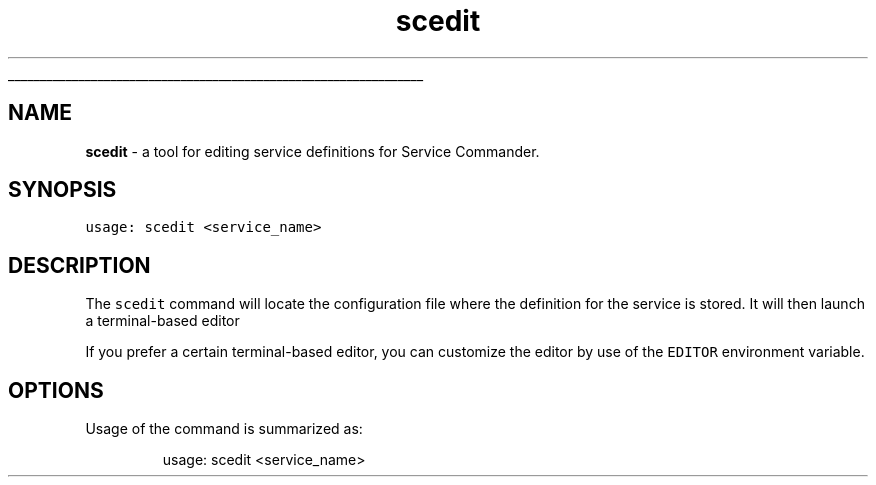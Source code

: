 .ti 0
\l'\n(.lu'
.SH nav_exclude: true
.TH scedit 1 "January 2022" IBMi "Edit configs for Service Commander"
.SH NAME
.PP
\fBscedit\fP \- a tool for editing service definitions for Service Commander.
.SH SYNOPSIS
.PP
\fB\fCusage: scedit <service_name>\fR
.SH DESCRIPTION
.PP
The \fB\fCscedit\fR command will locate the configuration file where the definition
for the service is stored. It will then launch a terminal\-based editor
.PP
If you prefer a certain terminal\-based editor, you can customize the editor by
use of the \fB\fCEDITOR\fR environment variable.
.SH OPTIONS
.PP
Usage of the command is summarized as:
.PP
.RS
.nf
usage: scedit <service_name>
.fi
.RE
